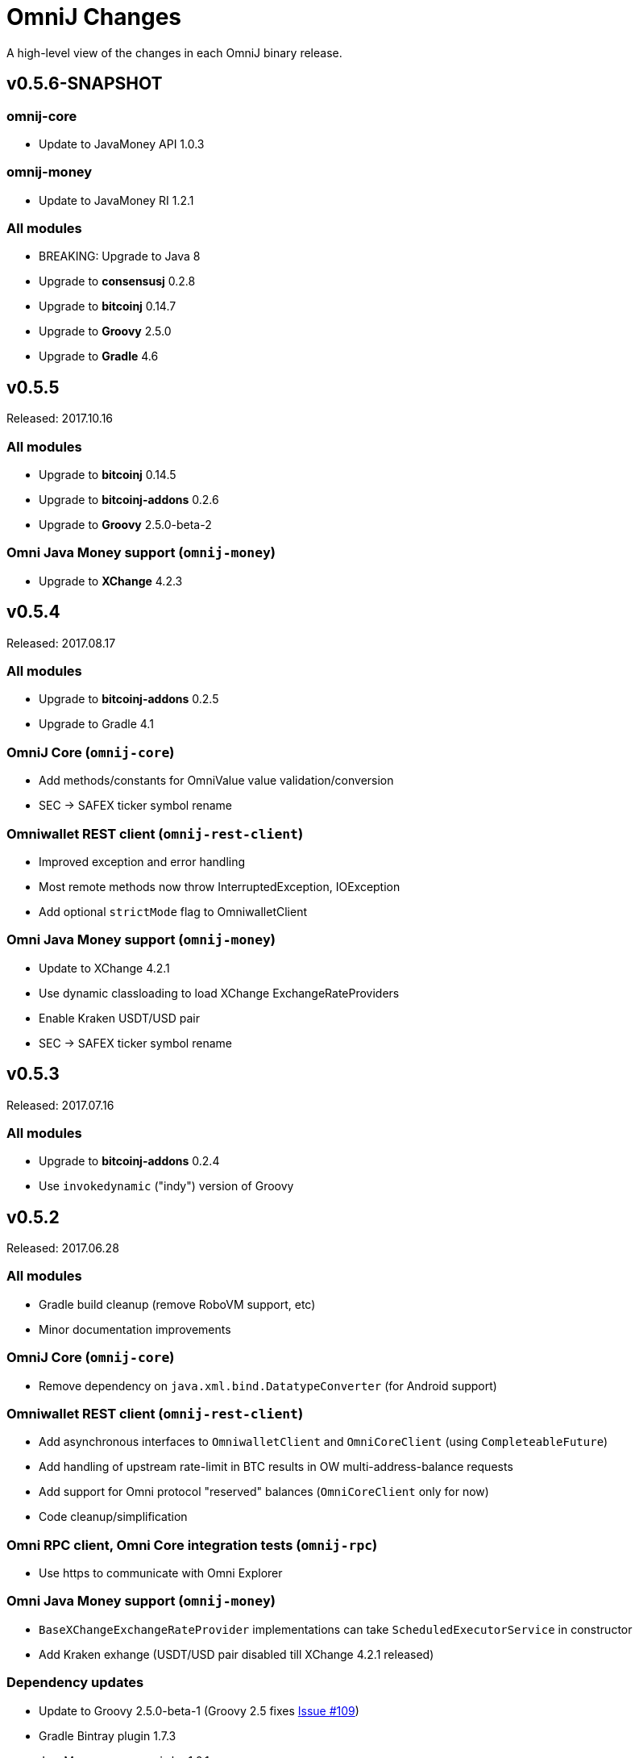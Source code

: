 = OmniJ Changes
:homepage: https://github.com/OmniLayer/OmniJ

A high-level view of the changes in each OmniJ binary release.

== v0.5.6-SNAPSHOT

=== omnij-core

* Update to JavaMoney API 1.0.3

=== omnij-money

* Update to JavaMoney RI 1.2.1

=== All modules

* BREAKING: Upgrade to Java 8
* Upgrade to *consensusj* 0.2.8
* Upgrade to *bitcoinj* 0.14.7
* Upgrade to *Groovy* 2.5.0
* Upgrade to *Gradle* 4.6

== v0.5.5

Released: 2017.10.16

=== All modules

* Upgrade to *bitcoinj* 0.14.5
* Upgrade to *bitcoinj-addons* 0.2.6
* Upgrade to *Groovy* 2.5.0-beta-2

=== Omni Java Money support (`omnij-money`)

* Upgrade to *XChange* 4.2.3

== v0.5.4

Released: 2017.08.17

=== All modules

* Upgrade to *bitcoinj-addons* 0.2.5
* Upgrade to Gradle 4.1

=== OmniJ Core  (`omnij-core`)

* Add methods/constants for OmniValue value validation/conversion
* SEC -> SAFEX ticker symbol rename

=== Omniwallet REST client (`omnij-rest-client`)

* Improved exception and error handling
* Most remote methods now throw InterruptedException, IOException
* Add optional `strictMode` flag to OmniwalletClient

=== Omni Java Money support (`omnij-money`)

* Update to XChange 4.2.1
* Use dynamic classloading to load XChange ExchangeRateProviders
* Enable Kraken USDT/USD pair
* SEC -> SAFEX ticker symbol rename

== v0.5.3

Released: 2017.07.16

=== All modules

* Upgrade to *bitcoinj-addons* 0.2.4
* Use `invokedynamic` ("indy") version of Groovy

== v0.5.2

Released: 2017.06.28

=== All modules

* Gradle build cleanup (remove RoboVM support, etc)
* Minor documentation improvements

=== OmniJ Core  (`omnij-core`)

* Remove dependency on `java.xml.bind.DatatypeConverter` (for Android support)

=== Omniwallet REST client (`omnij-rest-client`)

* Add asynchronous interfaces to `OmniwalletClient` and `OmniCoreClient` (using `CompleteableFuture`)
* Add handling of upstream rate-limit in BTC results in OW multi-address-balance requests
* Add support for Omni protocol "reserved" balances (`OmniCoreClient` only for now)
* Code cleanup/simplification

=== Omni RPC client, Omni Core integration tests (`omnij-rpc`)

* Use https to communicate with Omni Explorer

=== Omni Java Money support (`omnij-money`)

* `BaseXChangeExchangeRateProvider` implementations can take `ScheduledExecutorService` in constructor
* Add Kraken exhange (USDT/USD pair disabled till XChange 4.2.1 released)

=== Dependency updates

* Update to Groovy 2.5.0-beta-1 (Groovy 2.5 fixes https://github.com/OmniLayer/OmniJ/issues/109[Issue #109])
* Gradle Bintray plugin 1.7.3
* JavaMoney `money-api-bp` 1.0.1

== v0.5.1

Released: 2017.05.23

=== Features/Changes

==== All modules

* `build.gradle` reads `JDK7_HOME` environment variable to compile Java 7 modules with correct classpath
* Assorted code, build, JavaDoc improvements

==== Omniwallet REST client (`omnij-rest-client`)

* Implement Omniwallet multi-address balance request
* Fix issues with accessing Omniwallet via CloudFlare
* `OmniBalanceService` methods now throw `IOException`

==== Omni RPC client, Omni Core integration tests (`omnij-rpc`)

* Updated for `generate` RPC API changes in Bitcoin Core / bitcoinj-addons
* Use non-segwit serialization for RPC tests (Dexx)
* Bump `rpcWaitTimeoutSeconds` in consensus tests to 10 hours.
* Use `http://omniexplorer.info` instead of `http://omnichest.info` in tests, etc.
* Deprecated `ConsensusEntry` Groovy class removed
* Updates for OmniChest -> OmniExplorer

==== Dependency updates

* Update to Gradle 3.5
* Update to bitcoinj-addons 0.2.3
* Update to Groovy 2.4.11
* Update to Spock 1.1
* Update to SLF4j 1.7.25
* `omnij-money`: Update to Moneta 1.1
* `omnij-money`: Update to XChange 4.2.0
* `omnij-rest-client`: Update to Retrofit 2.3.0
* `omnij-rest-client`: Update to OkHttp 3.8.0

=== Potentially Breaking

* Some exceptions, such as `ParseException` are no longer declared, you may need to remove some catch statements.

== v0.5.0

Released: 2016.11.16

=== Potentially Breaking

* The 0.5.x branch requires Omni Core 0.0.11.1 or later
* https://github.com/OmniLayer/OmniJ/commit/d067b26550a1628321451730be6738f28322c9d3[d067b26] - Send `omni_`* RPC method names rather than *`_MP`
* https://github.com/OmniLayer/OmniJ/pull/135[PR #135] -`OmniExtendedClient` is deprecated (use methods/RPCs in `OmniClient` instead)

=== Features/Changes

* Tweaks to integration tests for Omni Core Bitcoin 0.13 rebase
* Update to bitcoinj-addons 0.2.1

=== Internal

* https://github.com/OmniLayer/OmniJ/commit/03e447ecd6366eac12afc30f650e7a6fa2df5b76[03e447e] - The `value` protected member of `OmniValue` is now called `willets`

== v0.4.0

Released: 2016.09.28

=== Features/Changes

* The 0.4.x branch will be the last to support Omni Core releases 0.0.10 and earlier
* Add RPCs for fee distribution system
* Pluggable fee calculator interface for `OmniTxBuilder`
* Add `OmniScriptingClient` with dynamic method support for all RPC methods
* Add PDC currency ticker symbol
* Proof-of-concept address converters for Omni "Safe" addresses
* Additional tests for fee distribution and feature activation
* Further improvements in `omnij-rest-client` module to support *OmniPortfolio*
* Bug fix for Omni transaction generation on TestNet
* All modules except `omnij-rest-client` should now be Java 7 compatible JARs
* Fix https://github.com/OmniLayer/OmniJ/issues/127[Issue #127]: Test log spammed since update to bitcoinj 0.14.1
* Update to Groovy 2.4.7
* Update to bitcoinj-addons 0.1.3
* Update to bitcoinj 0.14.3
* Other library updates


== v0.3.7

Released: 2016.05.25

=== Features/Changes

* Token rename `MSC` -> `OMNI` and `TMSC` -> `TOMNI` (old names are still present, but deprecated)
* 2-way conversion between ISO-style currency codes (e.g. "OMNI", "USDT") and `CurrencyID`
* Code cleanup in `OmniTxBuilder` in preparation for improved fee calculation
* All-pair trading integration tests added
* Upgrade to bitcoinj-addons 0.1.0
* Upgrade to bitcoinj 0.14.1

== v0.3.6

Released: 2016.05.04

=== Features/Changes

* New omnij-money module (Java Money implementation for OMNI and all Omni smart properties)
* New omnij-rest-client module (common interface for OmniCore and Omniwallet REST API)
* Add CurrencyID constants for USDT, EURT, MAID, AMP, SEC, AGRS
* Upgrade to bitcoinj-addons 0.0.13
* Upgrade to Groovy 2.4.6, bitcoinj 0.13.6, and Gradle 2.12

== v0.3.5

Released: 2015.12.01

=== Potentially Breaking

* BigDecimal had been replaced by OmniValue in many places (same as v0.3.4 which wasn't published)

=== Features/Changes

* Omni Chest consensus tool can now distinguish between divisible/indivisible OmniValues by '.'
* Fix numeric type issues in OverOfferDeactivationSpec.groovy

== v0.3.4

Tagged: 2015.11.24 (no JARs were published)

=== Potentially Breaking

* BigDecimal had been replaced by OmniValue in many places
* Omni Chest consensus tool has hardcoded divisible/indivisible OmniValue selection that needs work

=== Features/Changes

* Explicitly set transaction and relay fees for regtests
* OmniClient createProperty() method with full parameters.
* Omni Chest and Omniwallet consensus tools update
* Update to bitcoinj 0.13.3, bitcoinj-addons 0.0.11
* Replace BigDecimal with OmniValue in many more places
** rename MPBalanceEntry to BalanceEntry
** BalanceEntry replaces ConsensusEntry
** BalanceEntry using OmniValue rather than BigDecimal
* Use Jackson JSON mapping more effectively

== v0.3.3

Released: 2015.10.06

=== Potentially Breaking

* `OmniClient` constructor now requires a *bitcoinj* `NetworkParameters` instance.

=== Features/Changes

* Update to *bitcoinj-addons* 0.0.10
* Simplify `OmniClient`, `OmniExtendedClient` with better use of Jackson
* `omniNetParams` read-only property on `OmniClient`
* Add `omniCreateToken.groovy` demonstration script and integration test
* Improvements to integration tests of *Omni Core*
* RegTest tests now run on *TravisCI* - and on Pull Requests, too.

== v0.3.2 

Released: 2015.09.30

Use OmniValue over BigDecimal in RPC method parameters. JSON-RPC results still use BigDecimal
and Map structures. They will migrate to POJOs and OmniValue soon.

=== Potentially Breaking

* Use OmniValue over BigDecimal in RPC method parameters. 

=== Features/Changes

* Update to bitcoinj-addons v0.0.9.
* All "number of coins" parameters in OmniClient are now OmniValue
* All "number of coins" parameters in OmniExtendedClient are now OmniValue
* Conversion to using OmniValue and Coin in test is near complete.

== v0.3.1

Last release before API starts changing to use OmniValue rather than BigDecimal

=== Features/Changes

* Update to bitcoinj-addons v0.0.8
* Support for creating unsigned Omni transactions.
* Improvements to non-dust and minimum transaction fee calculations.
* More RegTest integration tests of Omni Core.

== REL-0.3.0

First release. See commit history for details.


